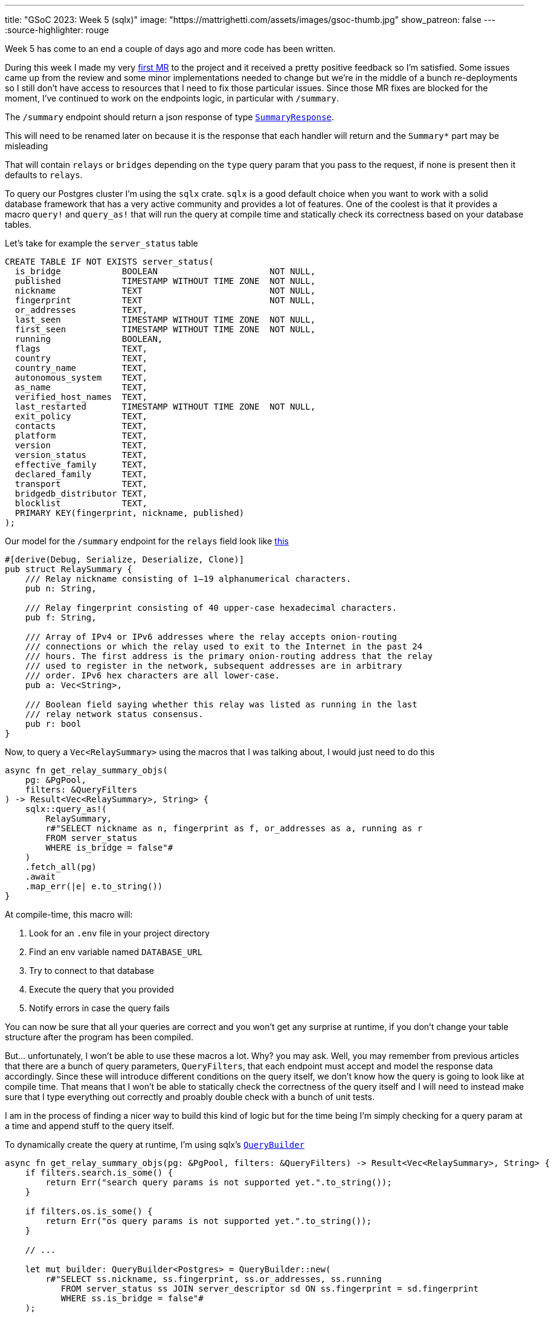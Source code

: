 ---
title: "GSoC 2023: Week 5 (sqlx)"
image: "https://mattrighetti.com/assets/images/gsoc-thumb.jpg"
show_patreon: false
---
:source-highlighter: rouge

Week 5 has come to an end a couple of days ago and more code has been written.

During this week I made my very
https://gitlab.torproject.org/tpo/network-health/metrics/networkstatusapi/-/merge_requests/1[first
MR] to the project and it received a pretty positive feedback so I’m satisfied.
Some issues came up from the review and some minor implementations needed to
change but we’re in the middle of a bunch re-deployments so I still don't have
access to resources that I need to fix those particular issues. Since those MR
fixes are blocked for the moment, I've continued to work on the endpoints logic,
in particular with `/summary`.

The `/summary` endpoint should return a json response of type
https://gitlab.torproject.org/tpo/network-health/metrics/networkstatusapi/-/blob/dev/src/models/responses/generic.rs[`SummaryResponse`].

[chat,matt]
--
This will need to be renamed later on because it is the response that each
handler will return and the `Summary*` part may be misleading
--

That will contain `relays` or `bridges`
depending on the `type` query param that you pass to the request, if none is
present then it defaults to `relays`.

To query our Postgres cluster I’m using the `sqlx` crate. `sqlx` is a good
default choice when you want to work with a solid database framework that has a
very active community and provides a lot of features. One of the coolest is that
it provides a macro `query!` and `query_as!` that will run the query at compile
time and statically check its correctness based on your database tables.

Let's take for example the `server_status` table
```sql
CREATE TABLE IF NOT EXISTS server_status(
  is_bridge            BOOLEAN                      NOT NULL,
  published            TIMESTAMP WITHOUT TIME ZONE  NOT NULL,
  nickname             TEXT                         NOT NULL,
  fingerprint          TEXT                         NOT NULL,
  or_addresses         TEXT,
  last_seen            TIMESTAMP WITHOUT TIME ZONE  NOT NULL,
  first_seen           TIMESTAMP WITHOUT TIME ZONE  NOT NULL,
  running              BOOLEAN,
  flags                TEXT,
  country              TEXT,
  country_name         TEXT,
  autonomous_system    TEXT,
  as_name              TEXT,
  verified_host_names  TEXT,
  last_restarted       TIMESTAMP WITHOUT TIME ZONE  NOT NULL,
  exit_policy          TEXT,
  contacts             TEXT,
  platform             TEXT,
  version              TEXT,
  version_status       TEXT,
  effective_family     TEXT,
  declared_family      TEXT,
  transport            TEXT,
  bridgedb_distributor TEXT,
  blocklist            TEXT,
  PRIMARY KEY(fingerprint, nickname, published)
);
```

Our model for the `/summary` endpoint for the `relays`
field look like
https://gitlab.torproject.org/tpo/network-health/metrics/networkstatusapi/-/blob/dev/src/models/responses/summary.rs#L4-22[this]

```rust
#[derive(Debug, Serialize, Deserialize, Clone)]
pub struct RelaySummary {
    /// Relay nickname consisting of 1–19 alphanumerical characters.
    pub n: String,

    /// Relay fingerprint consisting of 40 upper-case hexadecimal characters.
    pub f: String,

    /// Array of IPv4 or IPv6 addresses where the relay accepts onion-routing
    /// connections or which the relay used to exit to the Internet in the past 24
    /// hours. The first address is the primary onion-routing address that the relay
    /// used to register in the network, subsequent addresses are in arbitrary
    /// order. IPv6 hex characters are all lower-case.
    pub a: Vec<String>,

    /// Boolean field saying whether this relay was listed as running in the last
    /// relay network status consensus.
    pub r: bool
}
```

Now, to query a `Vec<RelaySummary>` using the macros that I was talking about,
I would just need to do this

```rust
async fn get_relay_summary_objs(
    pg: &PgPool,
    filters: &QueryFilters
) -> Result<Vec<RelaySummary>, String> {
    sqlx::query_as!(
        RelaySummary,
        r#"SELECT nickname as n, fingerprint as f, or_addresses as a, running as r
        FROM server_status
        WHERE is_bridge = false"#
    )
    .fetch_all(pg)
    .await
    .map_err(|e| e.to_string())
}
```

At compile-time, this macro will:

. Look for an `.env` file in your project directory
. Find an env variable named `DATABASE_URL`
. Try to connect to that database
. Execute the query that you provided
. Notify errors in case the query fails

You can now be sure that all your queries are correct and you won't get any
surprise at runtime, if you don't change your table structure after the program
has been compiled.

But... unfortunately, I won't be able to use these macros a lot. Why? you may
ask. Well, you may remember from previous articles that there are a bunch of query
parameters, `QueryFilters`, that each endpoint must accept and model the
response data accordingly. Since these will introduce different conditions on
the query itself, we don't know how the query is going to look like at compile
time. That means that I won't be able to statically check the correctness of the
query itself and I will need to instead make sure that I type everything out
correctly and proably double check with a bunch of unit tests.

I am in the process of finding a nicer way to build this kind of logic but for
the time being I'm simply checking for a query param at a time and append stuff
to the query itself.

To dynamically create the query at runtime, I'm using sqlx's
https://docs.rs/sqlx/latest/sqlx/struct.QueryBuilder.html[`QueryBuilder`]

```rust
async fn get_relay_summary_objs(pg: &PgPool, filters: &QueryFilters) -> Result<Vec<RelaySummary>, String> {
    if filters.search.is_some() {
        return Err("search query params is not supported yet.".to_string());
    }

    if filters.os.is_some() {
        return Err("os query params is not supported yet.".to_string());
    }

    // ...

    let mut builder: QueryBuilder<Postgres> = QueryBuilder::new(
        r#"SELECT ss.nickname, ss.fingerprint, ss.or_addresses, ss.running
           FROM server_status ss JOIN server_descriptor sd ON ss.fingerprint = sd.fingerprint
           WHERE ss.is_bridge = false"#
    );

    if let Some(ref running) = filters.running {
        builder.push(" AND ss.running=");
        builder.push_bind(running);
    }

    if let Some(ref lookup) = filters.lookup {
        builder.push(" AND ss.lookup=");
        builder.push_bind(lookup.as_ref());
    }

    if let Some(ref r#as) = filters.r#as {
        builder.push(" AND ss.as=");
        builder.push_bind(r#as);
    }

    if let Some(ref country) = filters.country {
        builder.push(" AND ss.country=");
        builder.push_bind(country.as_ref());
    }

    if let Some(ref family) = filters.family {
        builder.push(r#" AND ss.fingerprint IN (
            WITH valid AS (
                SELECT fingerprint, (jsonb_array_elements_text(family::jsonb)) AS fam
                FROM server_descriptor
                WHERE family <> 'null'
            )
            SELECT fingerprint
            FROM valid
            WHERE fam = '"#);
        builder.push_bind(family);
        builder.push("%')");
    }

    if let Some(ref r#as) = filters.r#as {
        builder.push(" AND as='");
        builder.push_bind(r#as);
        builder.push("'");
    }

    if let Some(ref as_name) = filters.as_name {
        builder.push(" AND as_name='");
        builder.push_bind(as_name);
        builder.push("'");
    }

    let query = builder.build();
    let sql = query.sql();

    sqlx::query_as::<_, RelaySummary>(sql)
        .fetch_all(pg)
        .await
        .map_err(|e| e.to_string())
}
```

As you can see it is a little bit verbose, but it works for now so I'm going to
focus on the logic of it instead of the code structure, that can change later as
I discuss what would be best with the rest of the team. It's good practice,
though, to keep database related stuff in separate methods or modules because
you don't want to read hundreds of lines of code where you zig-zag through SQL
queries and Rust logic.

`get_relay_summary_objs` (again, naming is terrible, I'll get better at it I
promise) is the method that is invoked from the endpoint handler
that I haven't yet talked about. In that, I've implemented more logic that actually builds the
response that is going to be returned to clients.

```rust
pub async fn get_summary(
    params: QueryFilters,
    pg: web::Data<PgPool>
) -> Result<HttpResponse, Error> {
    let mut response: SummaryResponseBuilder<RelaySummary, BridgeSummary> = SummaryResponseBuilder::default();
    response.version(VERSION.into());
    response.next_major_version_scheduled(None);
    response.build_version(None);
    response.relays_published("TODO".into());
    response.bridges_published("TODO".into());

    let (tot_r, tot_b): (i64, i64) = get_totals(&pg)
        .await
        .map_err(ErrorInternalServerError)?
        .into();

    match params.r#type.unwrap_or(ParametersType::Relay) {
        ParametersType::Relay => {
            let relays = get_relay_summary_objs(&pg, &params)
                .await
                .map_err(ErrorInternalServerError)?;

            response.relays(relays);
            response.relays_skipped(params.offset.map(|f| f.into()));
            response.relays_truncated(
                get_truncated(tot_r as i32, params.limit, params.offset)
            );

            response.bridges(vec![]);
            response.bridges_truncated(tot_b as i32);
            response.bridges_skipped(None);
        },
        ParametersType::Bridge => {
            let bridges = get_bridges_summary_objs(&pg)
                .await
                .map_err(ErrorInternalServerError)?;

            response.bridges(bridges);
            response.bridges_skipped(params.offset.map(|f| f.into()));
            response.bridges_truncated(
                get_truncated(tot_b as i32, params.limit, params.offset)
            );

            response.relays(vec![]);
            response.relays_truncated(tot_r as i32);
            response.relays_skipped(None);
        }
    }

    let summary = response.build()
        .map_err(ErrorInternalServerError)?;

    Ok(HttpResponse::Ok().json(summary))
}
```

The logic here is much simpler that the querying section. As I was mentioning
before, you can either get `bridges` or `relays`, so the very first step that
I'm taking is checking if the user requested a specific `type` of data, if not then
I fallback to `relays` by default. Other than that I'm building the response
using the builder design pattern which is convenient in this case and it's
easier to read.

[chat,matt]
--
The code above is not finished as you may have noticed. There are a bunch of
`TODO` returned in the response, that is because I'm missing informations on how to
retrieve those particular fields and since leaving those fields to `None` will
make the builder return an error, that's the quickest way possible to make the
server work
--

Busy week, small steps - I'm a little bit behind schedule as I wanted to have
both `/summary` and `/details` ready during this week, which was not a thing.
I didn't immediately realise that query params would eventually take this much
time, but once they're settled for a single endpoint that will apply to all the
others without too many adjustments. Hopefully I'll catch-up by the end of next
week when issues related to the first MR will be fixed.

If you have any critics or suggestions on the implementation, please continue
to reach out by email as I've gained a lot of insights lately from some of my
readers and I really appreciate that.
